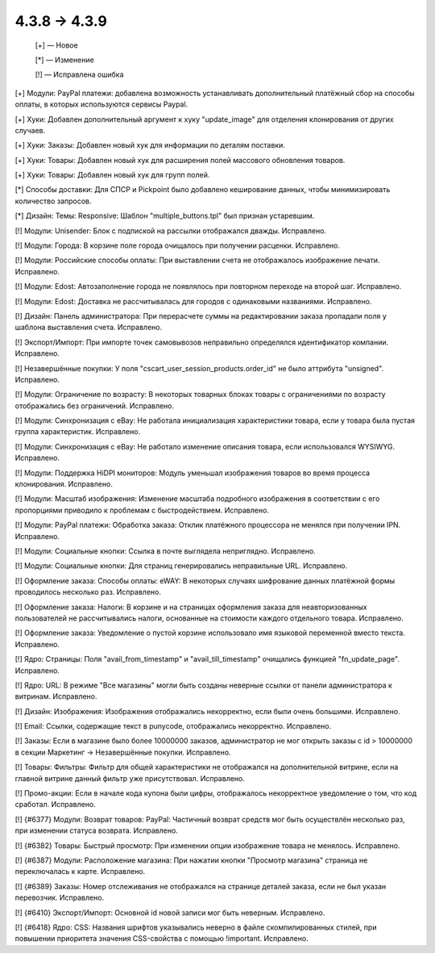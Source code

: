 4.3.8 → 4.3.9
-------------

    [+] — Новое

    [*] — Изменение

    [!] — Исправлена ошибка


[+] Модули: PayPal платежи: добавлена возможность устанавливать дополнительный платёжный сбор на способы оплаты, в которых используются сервисы Paypal.

[+] Хуки: Добавлен дополнительный аргумент к хуку "update_image" для отделения клонирования от других случаев.

[+] Хуки: Заказы: Добавлен новый хук для информации по деталям поставки.

[+] Хуки: Товары: Добавлен новый хук для расширения полей массового обновления товаров.

[+] Хуки: Товары: Добавлен новый хук для групп полей.


[*] Способы доставки: Для СПСР и Pickpoint было добавлено кеширование данных, чтобы минимизировать количество запросов.

[*] Дизайн: Темы: Responsive: Шаблон "multiple_buttons.tpl" был признан устаревшим.


[!] Модули: Unisender: Блок с подпиской на рассылки отображался дважды. Исправлено.

[!] Модули: Города: В корзине поле города очищалось при получении расценки. Исправлено.

[!] Модули: Российские способы оплаты: При выставлении счета не отображалось изображение печати. Исправлено.

[!] Модули: Edost: Автозаполнение города не появлялось при повторном переходе на второй шаг. Исправлено.

[!] Модули: Edost: Доставка не рассчитывалась для городов с одинаковыми названиями. Исправлено.

[!] Дизайн: Панель администратора: При перерасчете суммы на редактировании заказа пропадали поля у шаблона выставления счета. Исправлено.

[!] Экспорт/Импорт: При импорте точек самовывозов неправильно определялся идентификатор компании. Исправлено.

[!] Незавершённые покупки: У поля "cscart_user_session_products.order_id" не было аттрибута "unsigned". Исправлено.

[!] Модули: Ограничение по возрасту: В некоторых товарных блоках товары с ограничениями по возрасту отображались без ограничений. Исправлено.

[!] Модули: Синхронизация с eBay: Не работала инициализация характеристики товара, если у товара была пустая группа характеристик. Исправлено.

[!] Модули: Синхронизация с eBay: Не работало изменение описания товара, если использовался WYSIWYG. Исправлено.

[!] Модули: Поддержка HiDPI мониторов: Модуль уменьшал изображения товаров во время процесса клонирования. Исправлено.

[!] Модули: Масштаб изображения: Изменение масштаба подробного изображения в соответствии с его пропорциями приводило к проблемам с быстродействием. Исправлено.

[!] Модули: PayPal платежи: Обработка заказа: Отклик платёжного процессора не менялся при получении IPN. Исправлено.

[!] Модули: Социальные кнопки: Ссылка в почте выглядела неприглядно. Исправлено.

[!] Модули: Социальные кнопки: Для страниц генерировались неправильные URL. Исправлено.

[!] Оформление заказа: Способы оплаты: eWAY: В некоторых случаях шифрование данных платёжной формы проводилось несколько раз. Исправлено.

[!] Оформление заказа: Налоги: В корзине и на страницах оформления заказа для неавторизованных пользователей не рассчитывались налоги, основанные на стоимости каждого отдельного товара. Исправлено.

[!] Оформление заказа: Уведомление о пустой корзине использовало имя языковой переменной вместо текста. Исправлено.

[!] Ядро: Страницы: Поля "avail_from_timestamp" и "avail_till_timestamp" очищались функцией "fn_update_page". Исправлено.

[!] Ядро: URL: В режиме "Все магазины" могли быть созданы неверные ссылки от панели администратора к витринам. Исправлено.

[!] Дизайн: Изображения: Изображения отображались некорректно, если были очень большими. Исправлено.

[!] Email: Ссылки, содержащие текст в punycode, отображались некорректно. Исправлено.

[!] Заказы: Если в магазине было более 10000000 заказов, администратор не мог открыть заказы с id > 10000000 в секции Маркетинг -> Незавершённые покупки. Исправлено.

[!] Товары: Фильтры: Фильтр для общей характеристики не отображался на дополнительной витрине, если на главной витрине данный фильтр уже присутствовал. Исправлено.

[!] Промо-акции: Если в начале кода купона были цифры, отображалось некорректное уведомление о том, что код сработал. Исправлено.

[!] {#6377} Модули: Возврат товаров: PayPal: Частичный возврат средств мог быть осуществлён несколько раз, при изменении статуса возврата. Исправлено.

[!] {#6382} Товары: Быстрый просмотр: При изменении опции изображение товара не менялось. Исправлено.

[!] {#6387} Модули: Расположение магазина: При нажатии кнопки "Просмотр магазина" страница не переключалась к карте. Исправлено.

[!] {#6389} Заказы: Номер отслеживания не отображался на странице деталей заказа, если не был указан перевозчик. Исправлено.

[!] {#6410} Экспорт/Импорт: Основной id новой записи мог быть неверным. Исправлено.

[!] {#6418} Ядро: CSS: Названия шрифтов указывались неверно в файле скомпилированных стилей, при повышении приоритета значения CSS-свойства с помощью !important. Исправлено.
